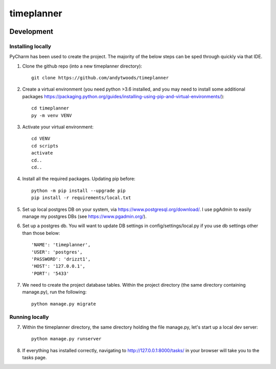 timeplanner
===========

.. image:: https://img.shields.io/badge/built%20with-Cookiecutter%20Django-ff69b4.svg
     :target: https://github.com/pydanny/cookiecutter-django/
     :alt: Built with Cookiecutter Django
.. image:: https://img.shields.io/badge/code%20style-black-000000.svg
     :target: https://github.com/ambv/black
     :alt: Black code style


Development
-----------



Installing locally
^^^^^^^^^^^^^^^^^^^^^^^^^^^^^^^^^^^^^

PyCharm has been used to create the project. The majority of the below steps can be sped through quickly via that IDE.

1. Clone the github repo (into a new timeplanner directory)::

    git clone https://github.com/andytwoods/timeplanner

2. Create a virtual environment (you need python >3.6 installed, and you may need to install some additional packages https://packaging.python.org/guides/installing-using-pip-and-virtual-environments/)::

    cd timeplanner
    py -m venv VENV

3. Activate your virtual environment::

    cd VENV
    cd scripts
    activate
    cd..
    cd..

4. Install all the required packages. Updating pip before::

    python -m pip install --upgrade pip
    pip install -r requirements/local.txt

5. Set up local postgres DB on your system, via https://www.postgresql.org/download/. I use pgAdmin to easily manage my postgres DBs (see https://www.pgadmin.org/).

6. Set up a postgres db. You will want to update DB settings in config/settings/local.py if you use db settings other than those below::

        'NAME': 'timeplanner',
        'USER': 'postgres',
        'PASSWORD': 'drizzt1',
        'HOST': '127.0.0.1',
        'PORT': '5433'

7. We need to create the project database tables. Within the project directory (the same directory containing manage.py), run the following::

    python manage.py migrate


Running locally
^^^^^^^^^^^^^^^^^^^^^^^^^^^^^^^^^^^^^

7. Within the timeplanner directory, the same directory holding the file manage.py, let's start up a local dev server::

    python manage.py runserver

8. If everything has installed correctly, navigating to http://127.0.0.1:8000/tasks/ in your browser will take you to the tasks page.

